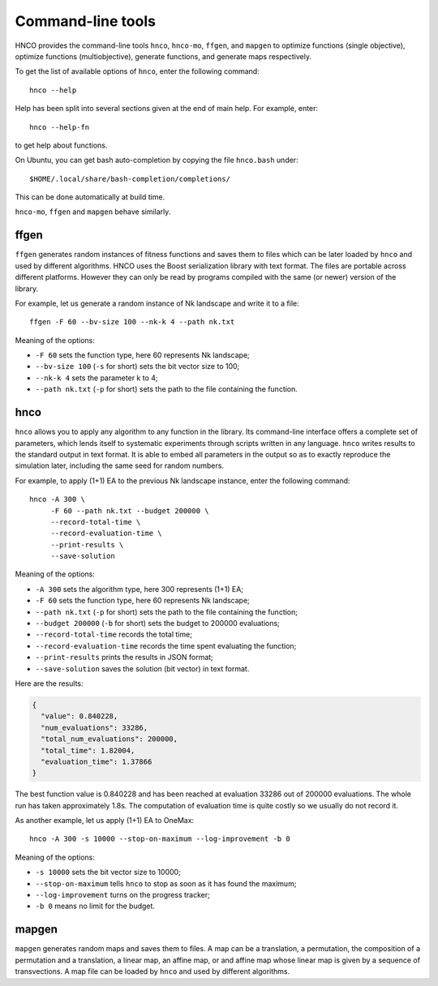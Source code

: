 ====================
 Command-line tools
====================

HNCO provides the command-line tools ``hnco``, ``hnco-mo``, ``ffgen``,
and ``mapgen`` to optimize functions (single objective), optimize
functions (multiobjective), generate functions, and generate maps
respectively.

To get the list of available options of ``hnco``, enter the following
command::

  hnco --help

Help has been split into several sections given at the end of main
help. For example, enter::

  hnco --help-fn

to get help about functions.

On Ubuntu, you can get bash auto-completion by copying the file
``hnco.bash`` under::

  $HOME/.local/share/bash-completion/completions/

This can be done automatically at build time.

``hnco-mo``, ``ffgen`` and ``mapgen`` behave similarly.

-----
ffgen
-----

``ffgen`` generates random instances of fitness functions and saves
them to files which can be later loaded by ``hnco`` and used by
different algorithms. HNCO uses the Boost serialization library with
text format. The files are portable across different platforms.
However they can only be read by programs compiled with the same (or
newer) version of the library.

For example, let us generate a random instance of Nk landscape and
write it to a file::

  ffgen -F 60 --bv-size 100 --nk-k 4 --path nk.txt

Meaning of the options:

- ``-F 60`` sets the function type, here 60 represents Nk landscape;

- ``--bv-size 100`` (``-s`` for short) sets the bit vector size to
  100;

- ``--nk-k 4`` sets the parameter k to 4;

- ``--path nk.txt`` (``-p`` for short) sets the path to the file
  containing the function.

----
hnco
----

``hnco`` allows you to apply any algorithm to any function in the
library. Its command-line interface offers a complete set of
parameters, which lends itself to systematic experiments through
scripts written in any language. ``hnco`` writes results to the
standard output in text format. It is able to embed all parameters in
the output so as to exactly reproduce the simulation later, including
the same seed for random numbers.

For example, to apply (1+1) EA to the previous Nk landscape instance,
enter the following command::

  hnco -A 300 \
       -F 60 --path nk.txt --budget 200000 \
       --record-total-time \
       --record-evaluation-time \
       --print-results \
       --save-solution

Meaning of the options:

- ``-A 300`` sets the algorithm type, here 300 represents (1+1) EA;

- ``-F 60`` sets the function type, here 60 represents Nk landscape;

- ``--path nk.txt`` (``-p`` for short) sets the path to the file
  containing the function;

- ``--budget 200000`` (``-b`` for short) sets the budget to 200000
  evaluations;

- ``--record-total-time`` records the total time;

- ``--record-evaluation-time`` records the time spent evaluating the
  function;

- ``--print-results`` prints the results in JSON format;

- ``--save-solution`` saves the solution (bit vector) in text format.

Here are the results:

.. code-block:: json

   {
     "value": 0.840228,
     "num_evaluations": 33286,
     "total_num_evaluations": 200000,
     "total_time": 1.82004,
     "evaluation_time": 1.37866
   }

The best function value is 0.840228 and has been reached at evaluation
33286 out of 200000 evaluations. The whole run has taken approximately
1.8s. The computation of evaluation time is quite costly so we usually
do not record it.

As another example, let us apply (1+1) EA to OneMax::

  hnco -A 300 -s 10000 --stop-on-maximum --log-improvement -b 0

Meaning of the options:

- ``-s 10000`` sets the bit vector size to 10000;

- ``--stop-on-maximum`` tells ``hnco`` to stop as soon as it has found
  the maximum;

- ``--log-improvement`` turns on the progress tracker;

- ``-b 0`` means no limit for the budget.

------
mapgen
------

``mapgen`` generates random maps and saves them to files. A map can be
a translation, a permutation, the composition of a permutation and a
translation, a linear map, an affine map, or and affine map whose
linear map is given by a sequence of transvections. A map file can be
loaded by ``hnco`` and used by different algorithms.
